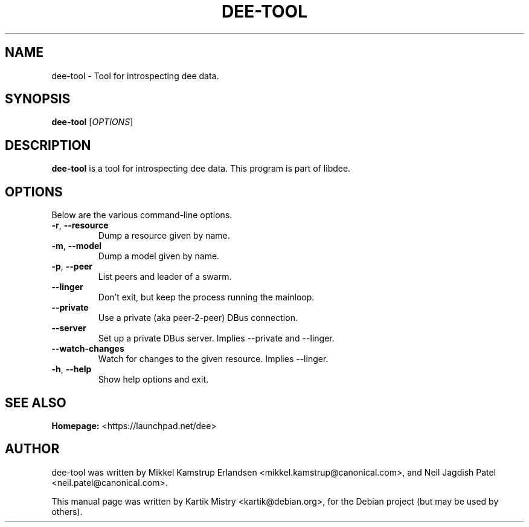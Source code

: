 .TH "DEE-TOOL" 1 "2012-04-20" "" ""
.SH NAME
dee-tool \- Tool for introspecting dee data.
.SH SYNOPSIS
.B dee-tool
[\fIOPTIONS\fR]
.SH DESCRIPTION
.B dee-tool
is a tool for introspecting dee data. This program is part of libdee.

.SH OPTIONS
Below are the various command-line options.
.TP
\fB\-r\fR, \fB\-\-resource\fR
Dump a resource given by name.
.TP
\fB\-m\fR, \fB\-\-model\fR
Dump a model given by name.
.TP
\fB\-p\fR, \fB\-\-peer\fR
 List peers and leader of a swarm.
.TP
\fB\-\-linger\fR
 Don't exit, but keep the process running the mainloop.
.TP
\fB\-\-private\fR
Use a private (aka peer\-2\-peer) DBus connection.
.TP
\fB\-\-server\fR
Set up a private DBus server. Implies \-\-private and \-\-linger.
.TP
\fB\-\-watch\-changes\fR
Watch for changes to the given resource. Implies \-\-linger.
.TP
\fB\-h\fR, \fB\-\-help\fR
Show help options and exit.

.SH SEE ALSO
.BR Homepage:
<https://launchpad.net/dee>

.SH AUTHOR
dee-tool was written by Mikkel Kamstrup Erlandsen <mikkel.kamstrup@canonical.com>,
and Neil Jagdish Patel <neil.patel@canonical.com>.

.PP
This manual page was written by Kartik Mistry <kartik@debian.org>, for the
Debian project (but may be used by others).
